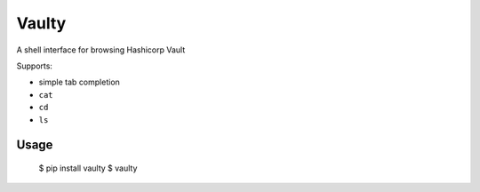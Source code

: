 Vaulty
======

.. image:: https://travis-ci.org/crccheck/vaulty.svg?branch=master
    :target: https://travis-ci.org/crccheck/vaulty
.. image:: https://badge.fury.io/py/vaulty.svg
    :target: https://badge.fury.io/py/vaulty

A shell interface for browsing Hashicorp Vault

Supports:

* simple tab completion
* ``cat``
* ``cd``
* ``ls``

Usage
-----

    $ pip install vaulty
    $ vaulty
